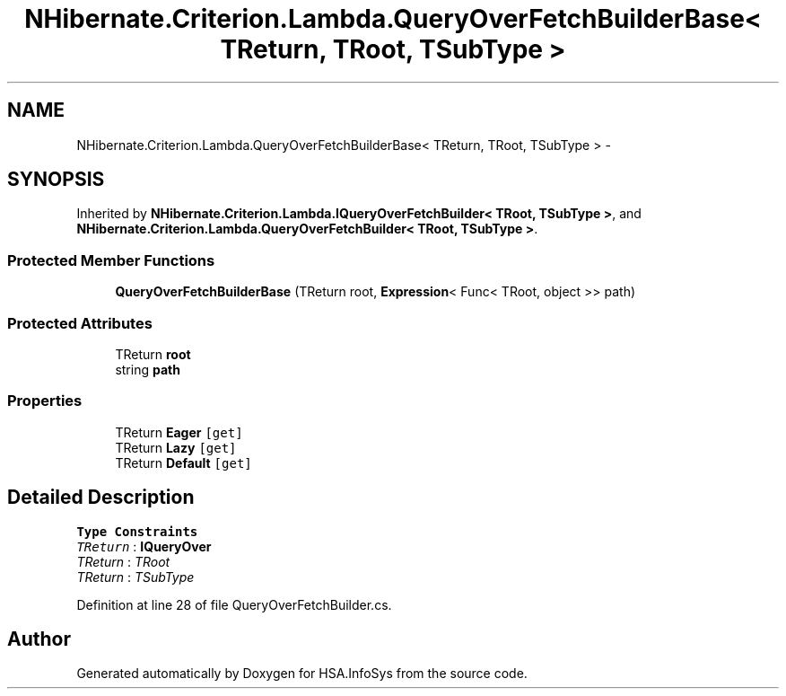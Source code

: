 .TH "NHibernate.Criterion.Lambda.QueryOverFetchBuilderBase< TReturn, TRoot, TSubType >" 3 "Fri Jul 5 2013" "Version 1.0" "HSA.InfoSys" \" -*- nroff -*-
.ad l
.nh
.SH NAME
NHibernate.Criterion.Lambda.QueryOverFetchBuilderBase< TReturn, TRoot, TSubType > \- 
.SH SYNOPSIS
.br
.PP
.PP
Inherited by \fBNHibernate\&.Criterion\&.Lambda\&.IQueryOverFetchBuilder< TRoot, TSubType >\fP, and \fBNHibernate\&.Criterion\&.Lambda\&.QueryOverFetchBuilder< TRoot, TSubType >\fP\&.
.SS "Protected Member Functions"

.in +1c
.ti -1c
.RI "\fBQueryOverFetchBuilderBase\fP (TReturn root, \fBExpression\fP< Func< TRoot, object >> path)"
.br
.in -1c
.SS "Protected Attributes"

.in +1c
.ti -1c
.RI "TReturn \fBroot\fP"
.br
.ti -1c
.RI "string \fBpath\fP"
.br
.in -1c
.SS "Properties"

.in +1c
.ti -1c
.RI "TReturn \fBEager\fP\fC [get]\fP"
.br
.ti -1c
.RI "TReturn \fBLazy\fP\fC [get]\fP"
.br
.ti -1c
.RI "TReturn \fBDefault\fP\fC [get]\fP"
.br
.in -1c
.SH "Detailed Description"
.PP 
\fBType Constraints\fP
.TP
\fITReturn\fP : \fI\fBIQueryOver\fP\fP
.TP
\fITReturn\fP : \fITRoot\fP
.TP
\fITReturn\fP : \fITSubType\fP
.PP
Definition at line 28 of file QueryOverFetchBuilder\&.cs\&.

.SH "Author"
.PP 
Generated automatically by Doxygen for HSA\&.InfoSys from the source code\&.
